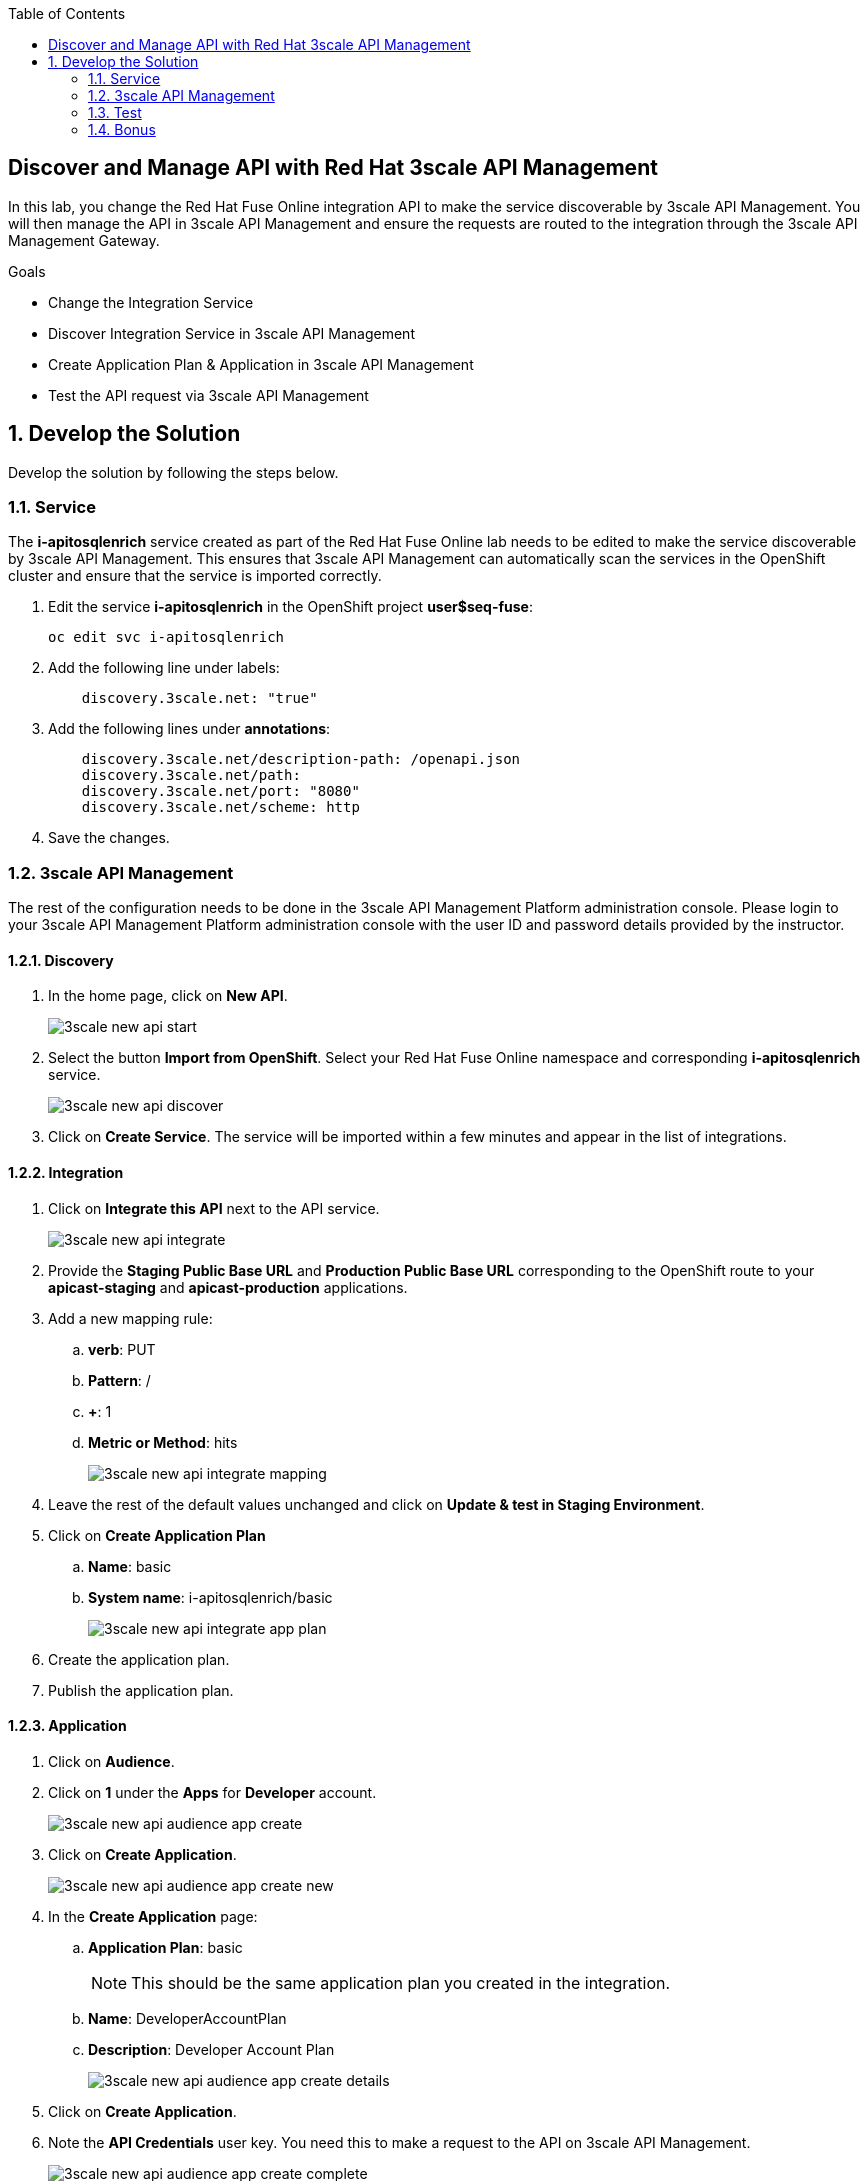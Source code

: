 :scrollbar:
:data-uri:
:toc2:


== Discover and Manage API with Red Hat 3scale API Management

In this lab, you change the Red Hat Fuse Online integration API to make the service discoverable by 3scale API Management. You will then manage the API in 3scale API Management and ensure the requests are routed to the integration through the 3scale API Management Gateway.

.Goals
* Change the Integration Service
* Discover Integration Service in 3scale API Management
* Create Application Plan & Application in 3scale API Management
* Test the API request via 3scale API Management



:numbered:

== Develop the Solution

Develop the solution by following the steps below.

=== Service

The *i-apitosqlenrich* service created as part of the Red Hat Fuse Online lab needs to be edited to make the service discoverable by 3scale API Management. This ensures that 3scale API Management can automatically scan the services in the OpenShift cluster and ensure that the service is imported correctly.

. Edit the service *i-apitosqlenrich* in the OpenShift project *user$seq-fuse*:
+
----
oc edit svc i-apitosqlenrich
----
. Add the following line under labels:
+
----
    discovery.3scale.net: "true"
----

. Add the following lines under *annotations*:
+
----
    discovery.3scale.net/description-path: /openapi.json
    discovery.3scale.net/path: 
    discovery.3scale.net/port: "8080"
    discovery.3scale.net/scheme: http

----

. Save the changes.

=== 3scale API Management

The rest of the configuration needs to be done in the 3scale API Management Platform administration console. Please login to your 3scale API Management Platform administration console with the user ID and password details provided by the instructor.

==== Discovery

. In the home page, click on *New API*.
+
image::images/3scale-new-api-start.png[]

. Select the button *Import from OpenShift*. Select your Red Hat Fuse Online namespace and corresponding *i-apitosqlenrich* service.
+
image::images/3scale-new-api-discover.png[]

. Click on *Create Service*. The service will be imported within a few minutes and appear in the list of integrations.

==== Integration

. Click on *Integrate this API* next to the API service.
+
image::images/3scale-new-api-integrate.png[]

. Provide the *Staging Public Base URL* and *Production Public Base URL* corresponding to the OpenShift route to your *apicast-staging* and *apicast-production* applications.

. Add a new mapping rule:
.. *verb*: PUT
.. *Pattern*: /
.. *+*: 1
.. *Metric or Method*: hits
+
image::images/3scale-new-api-integrate-mapping.png[]

. Leave the rest of the default values unchanged and click on *Update & test in Staging Environment*.
. Click on *Create Application Plan*
.. *Name*: basic
.. *System name*: i-apitosqlenrich/basic
+
image::images/3scale-new-api-integrate-app-plan.png[]

. Create the application plan.
. Publish the application plan.

==== Application

. Click on *Audience*.
. Click on *1* under the *Apps* for *Developer* account.
+
image::images/3scale-new-api-audience-app-create.png[]

. Click on *Create Application*.
+
image::images/3scale-new-api-audience-app-create-new.png[]

. In the *Create Application* page:
.. *Application Plan*: basic
+
NOTE: This should be the same application plan you created in the integration.

.. *Name*: DeveloperAccountPlan
.. *Description*: Developer Account Plan
+
image::images/3scale-new-api-audience-app-create-details.png[]

. Click on *Create Application*.
. Note the *API Credentials* user key. You need this to make a request to the API on 3scale API Management.
+
image::images/3scale-new-api-audience-app-create-complete.png[]

=== Test

. Use the following *curl* command to make a request to the 3scale API Management staging route:
+
----
curl -k <user$seq staging route>/rest/account?user_key=<user$seq application key> -X PUT  -d '{"company":{"name":"Rotobots","geo":"NA","active":true},"contact":{"firstName":"Bill","lastName":"Smith","streetAddr":"100 N Park Ave.","city":"Phoenix","state":"AZ","zip":"85017","phone":"602-555-1100"}}' -H 'content-type: application/json'

----

. If the request is successful you should receive the following response:
+
----
{"result": "Account created successfully."}	
----

. Also check the Analytics in 3scale API Management to ensure the request is recorded.
. Verify the Red Hat Fuse Online integration Activity log to monitor the request.

=== Bonus

You can promote the service to production in 3scale API Management and verify that the API request to production works successfully.

Congratulations, you have completed this lab.
